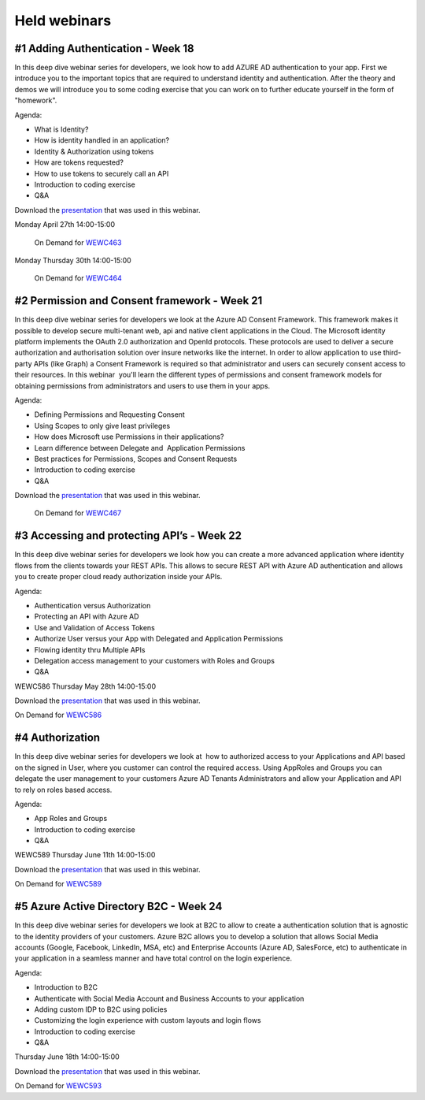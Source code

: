 Held webinars
=============




#1 Adding Authentication - Week 18
----------------------------------

In this deep dive webinar series for developers, we look how to add AZURE AD authentication to your app. First we introduce you to the important topics that are required to understand identity and authentication. After the theory and demos we will introduce you to some coding exercise that you can work on to further educate yourself in the form of "homework".

Agenda:

* What is Identity?
* How is identity handled in an application?
* Identity & Authorization using tokens
* How are tokens requested?
* How to use tokens to securely call an API
* Introduction to coding exercise
* Q&A


Download the `presentation`__ that was used in this webinar.

.. __ : https://github.com/RonnyA/ModernIdentity/raw/master/pdf/DeepDive-1-Authentication.pdf


Monday April 27th 14:00-15:00
    
    On Demand for WEWC463_

Monday Thursday 30th 14:00-15:00
    
    On Demand for WEWC464_


.. _WEWC463 : https://portal.meets4b.com/Join?e=e1b4f11b-4867-4246-beeb-0572c31e8423 

.. _WEWC464 : https://portal.meets4b.com/Join?e=42d5a0d4-a00c-494c-b4c7-4dd8e088894f 


#2 Permission and Consent framework - Week 21
---------------------------------------------

In this deep dive webinar series for developers we look at the Azure AD Consent Framework. This framework makes it possible to develop secure multi-tenant web, api and native client applications in the Cloud.  
The Microsoft identity platform implements the OAuth 2.0 authorization and OpenId protocols. These protocols are used to deliver a secure authorization and authorisation solution over insure networks like the internet. In order to allow application to use third-party APIs (like Graph) a Consent Framework is required so that administrator and users can securely consent access to their resources. In this webinar  you'll learn the different types of permissions and consent framework models for obtaining permissions from administrators and users to use them in your apps. 

Agenda:

* Defining Permissions and Requesting Consent
* Using Scopes to only give least privileges
* How does Microsoft use Permissions in their applications?
* Learn difference between Delegate and  Application Permissions
* Best practices for Permissions, Scopes and Consent Requests
* Introduction to coding exercise
* Q&A

Download the `presentation`__ that was used in this webinar.

.. __ : https://github.com/RonnyA/ModernIdentity/raw/master/pdf/DeepDive-2-PermissionsConsent.pdf


    On Demand for WEWC467_

.. _WEWC467 : https://portal.meets4b.com/Join?e=d83d0ce7-a04b-4632-8efa-a0115e749071 


#3 Accessing and protecting API’s - Week 22
-------------------------------------------

In this deep dive webinar series for developers we look how you can create a more advanced application where identity flows from the clients towards your REST APIs. This allows to secure REST API with Azure AD authentication and allows you to create proper cloud ready authorization inside your APIs.

Agenda:

* Authentication versus Authorization
* Protecting an API with Azure AD 
* Use and Validation of Access Tokens 
* Authorize User versus your App with Delegated and Application Permissions
* Flowing identity thru Multiple APIs 
* Delegation access management to your customers with Roles and Groups
* Q&A

WEWC586 Thursday May 28th 14:00-15:00

Download the `presentation`__ that was used in this webinar.

.. __ : https://github.com/RonnyA/ModernIdentity/raw/master/pdf/DeepDive-3-AccessingProtecting.pdf

On Demand for WEWC586_


.. _WEWC586 : https://portal.meets4b.com/Join?e=55c00627-19ad-486c-8953-e78e62e919a1


#4 Authorization 
----------------

In this deep dive webinar series for developers we look at  how to authorized access to your Applications and API based on the signed in User, where you customer can control the required access. Using AppRoles and Groups you can delegate the user management to your customers Azure AD Tenants Administrators and allow your Application and API to rely on roles based access.

Agenda:

* App Roles and Groups
* Introduction to coding exercise
* Q&A



WEWC589 Thursday June 11th 14:00-15:00


Download the `presentation`__ that was used in this webinar.

.. __ : https://github.com/RonnyA/ModernIdentity/raw/master/pdf/DeepDive-4-Authorization.pdf


On Demand for WEWC589_

.. _WEWC589 : https://portal.meets4b.com/Join?e=0a51844c-4196-442e-a907-e775d8efde27 


#5 Azure Active Directory B2C - Week 24
---------------------------------------

In this deep dive webinar series for developers we look at B2C to allow to create a authentication solution that is agnostic to the identity providers of your customers. Azure B2C allows you to develop a solution that allows Social Media accounts (Google, Facebook, LinkedIn, MSA, etc) and Enterprise Accounts (Azure AD, SalesForce, etc) to authenticate in your application in a seamless manner and have total control on the login experience.


Agenda:

* Introduction to B2C
* Authenticate with Social Media Account and Business Accounts to your application
* Adding custom IDP to B2C using policies
* Customizing the login experience with custom layouts and login flows
* Introduction to coding exercise
* Q&A


Thursday June 18th 14:00-15:00

Download the `presentation`__ that was used in this webinar.

.. __ : https://github.com/RonnyA/ModernIdentity/raw/master/pdf/DeepDive-5-AADB2C.pdf


On Demand for WEWC593_

.. _WEWC593 : https://meetings.lm-ag.de/Join?e=c8421fd3-2648-474a-8083-68dddfaa83db 